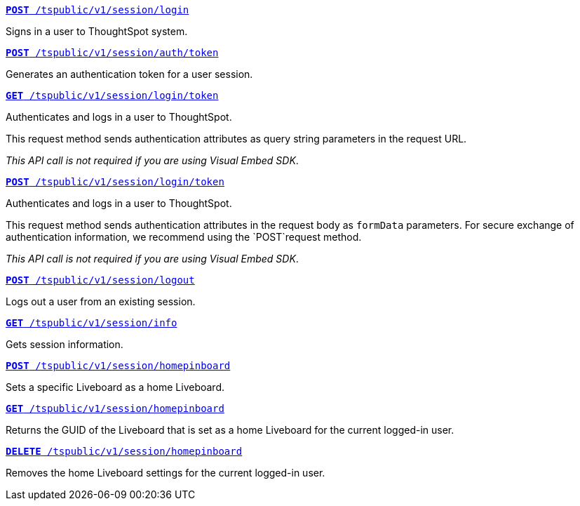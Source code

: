 
--
`xref:session-api.adoc#session-login[*POST* /tspublic/v1/session/login]`  

Signs in a user to ThoughtSpot system.

+++<p class="divider"> </p>+++

`xref:session-api.adoc#session-authToken[*POST* /tspublic/v1/session/auth/token]`  

Generates an authentication token for a user session.

+++<p class="divider"> </p>+++

`xref:session-api.adoc#session-loginToken[*GET* /tspublic/v1/session/login/token]` 

Authenticates and logs in a user to ThoughtSpot. 

This request method sends authentication attributes as query string parameters in the request URL.

__This API call is not required if you are using Visual Embed SDK__.

+++<p class="divider"> </p>+++

`xref:session-api.adoc#session-loginToken[*POST* /tspublic/v1/session/login/token]` 

Authenticates and logs in a user to ThoughtSpot. 

This request method sends authentication attributes in the request body as `formData` parameters. For secure exchange of authentication information, we recommend using the `POST`request method. 

__This API call is not required if you are using Visual Embed SDK__.

+++<p class="divider"> </p>+++

`xref:session-api.adoc#session-logout[*POST* /tspublic/v1/session/logout]`

Logs out a user from an existing session.

+++<p class="divider"> </p>+++

`xref:session-api.adoc#session-info[*GET* /tspublic/v1/session/info]` 

Gets session information.

+++<p class="divider"> </p>+++

`xref:session-api.adoc#set-home-liveboard[**POST** /tspublic/v1/session/homepinboard]`

Sets a specific Liveboard as a home Liveboard.

+++<p class="divider"> </p>+++

`xref:session-api.adoc#get-home-liveboard[**GET** /tspublic/v1/session/homepinboard]`

Returns the GUID of the Liveboard that is set as a home Liveboard for the current logged-in user.

+++<p class="divider"> </p>+++

`xref:session-api.adoc#del-home-liveboard[**DELETE** /tspublic/v1/session/homepinboard]`

Removes the home Liveboard settings for the current logged-in user.
--
